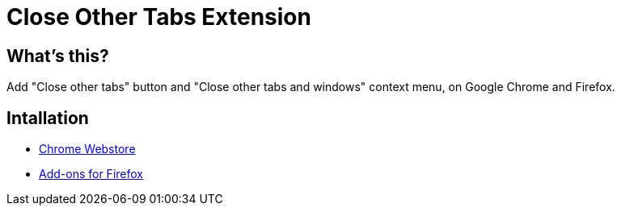 = Close Other Tabs Extension

== What's this?

Add "Close other tabs" button and "Close other tabs and windows" context menu, on Google Chrome and Firefox.

== Intallation

* https://chrome.google.com/webstore/detail/close-other-tabs/ahenmkdinicgmbodgnfojondbdpkbojd[Chrome Webstore]
* https://addons.mozilla.org/firefox/addon/close-other-tabs/[Add-ons for Firefox]
